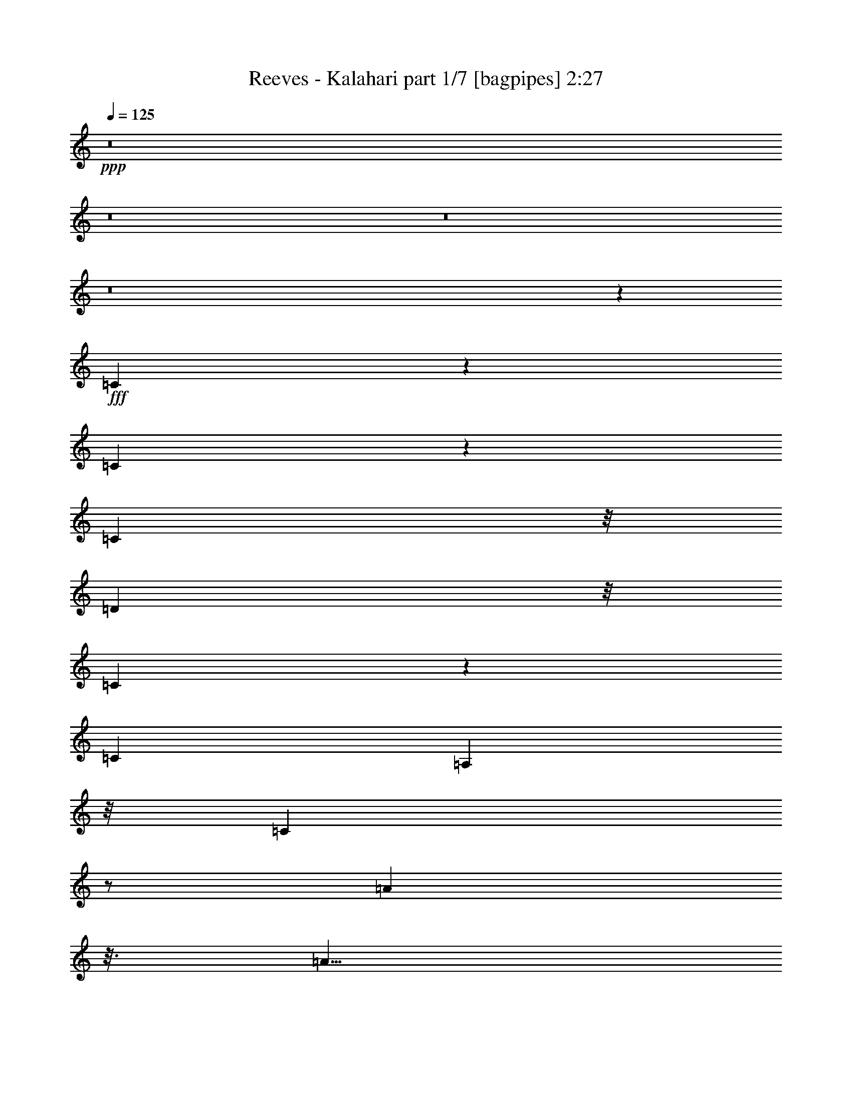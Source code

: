 % Produced with Bruzo's Transcoding Environment
% Transcribed by  Bruzo

X:1
T:  Reeves - Kalahari part 1/7 [bagpipes] 2:27
Z: Transcribed with BruTE 64
L: 1/4
Q: 125
K: C
+ppp+
z8
z8
z8
z8
z5347/10584
+fff+
[=C22381/21168]
z317/1323
[=C4079/10584]
z6725/21168
[=C2095/7056]
z/8
[=D29/24]
z/8
[=C565/1323]
z1957/5292
[=C8269/21168]
[=A,35/48]
z/8
[=C78277/21168]
z/2
[=A1]
z3/16
[=A5/8]
z1819/10584
[=A1801/7056]
z/8
[=G23/16]
[=F4373/7056]
z/8
[=D45809/10584]
z2963/2646
[=F10639/10584]
z2095/10584
[=F5843/10584]
z5/16
[=F8159/21168]
[=E5/4]
[=D5843/10584]
z6505/21168
[=D6505/21168]
z/8
[=C7607/7056]
z/8
[=F46195/21168]
z4961/21168
[=A18853/21168]
z/8
[=A2095/10584]
z/8
[=G16427/10584]
z3/16
[=C758/1323]
z/8
[=D9/8]
z/8
[=E41/48]
[=F41123/10584]
z25/16
[=C17/16]
z2095/10584
[=C10363/21168]
z1571/5292
[=C487/1764]
z/8
[=D8783/7056]
z/8
[=C5237/10584]
z1709/5292
[=C1571/5292]
z/8
[=A,3583/5292]
z/8
[=C58543/21168]
z4961/21168
[=C6119/10584]
z6395/21168
[=A30649/21168]
z2867/21168
[=A5843/10584]
z6725/21168
[=A2095/7056]
z/8
[=G13285/10584]
[=F20065/21168]
z/8
[=D39635/10584]
z9757/10584
[=D/3]
z/8
[=F22381/21168]
z3859/21168
[=F5347/10584]
z1571/5292
[=F5513/21168]
z/8
[=E5/4]
[=D5347/10584]
z3859/10584
[=D19/48]
[=C5/4]
[=F19073/10584]
z1571/5292
[=A24035/21168]
z/8
[=A2701/10584]
z/8
[=G9/8]
z/8
[=C5/8]
z3/16
[=C7/16]
[=D11797/10584]
z/8
[=E37/48]
[=F10391/2646]
z4093/2646
[=F24145/21168]
z3/16
[=F9/16]
z1819/10584
[=F8269/21168]
z3/16
[=G22381/21168]
z/8
[=G5347/10584]
z4961/21168
[=G/3]
z/8
[=F10529/10584]
z/8
[=F57881/21168]
[=D3473/10584]
[^D503/1323]
[=E1957/5292]
z1819/10584
[=F11411/10584]
z/8
[=F6505/10584]
z/8
[=F4079/10584]
z3749/21168
[=G22601/21168]
z/8
[=G21499/21168]
z/8
[=F87097/21168]
z10529/10584
[=G9/8]
z/8
[=G12017/21168]
z3859/21168
[=G503/1323]
z5513/21168
[=A34177/21168]
z3749/21168
[=A6835/21168-]
[=G/8-=A/8]
[=G13/16]
z/8
[=G13/4]
z18743/21168
[=c23593/21168]
z2867/21168
[=c13009/21168]
z3859/21168
[=c6835/21168]
z/8
[^A7/6]
z/8
[=A18853/21168]
z/8
[=G67/16]
z22381/21168
[=C5981/5292]
z689/5292
[=C11797/21168]
z/4
[=C/4]
z/8
[=D24917/21168]
z/8
[=C2701/5292]
z6725/21168
[=C/4]
z/8
[=A,611/882]
z/8
[=C60637/21168]
z1819/10584
[=C10915/21168]
z6725/21168
[=A15821/10584]
z3749/21168
[=A12127/21168]
z4961/21168
[=A487/1764-]
[=G/8-=A/8]
[=G26129/21168]
[=F6725/10584]
z/8
[=D91177/21168]
z19/16
[=F1]
z3749/21168
[=F4079/10584]
z/2
[=F9151/21168]
[=E6229/5292]
[=D8269/21168]
z7/16
[=D8159/21168]
[=C4217/5292]
z/8
[=F56999/21168]
z/4
[=A3/4]
z689/5292
[=A1957/5292]
[=G25/16]
z2867/21168
[=C5/8]
z/8
[=D53/48]
z/8
[=E5255/7056]
z/8
[=F92941/21168]
z8
z8
z8
z8
z8
z21389/21168
[=C23593/21168]
z3749/21168
[=C2701/5292]
z5/16
[=C6725/21168]
z/8
[=D53/48]
z/8
[=C1199/2646]
z3859/10584
[=C5/16]
z/8
[=A,14663/21168]
z/8
[=C29161/10584]
z3/16
[=C9/16]
z1709/5292
[=A1888/1323]
z2867/21168
[=A10363/21168]
z7607/21168
[=A5623/21168]
z/8
[=G5/4]
[=F7387/10584]
z/8
[=D5857/1323]
z17/16
[=F1]
z4079/21168
[=F9151/21168]
z3/8
[=F6505/21168]
z/8
[=E13175/10584]
[=D9481/21168]
z8159/21168
[=D271/882]
z/8
[=C7975/7056]
z/8
[=F19073/10584]
z6505/21168
[=A22601/21168]
z/8
[=A9371/21168]
[=G24917/21168]
z/8
[=C12017/21168]
z4079/21168
[=C17/48]
z/8
[=D3767/3528]
z/8
[=E5347/5292]
z4961/21168
[=F92941/21168]
z7883/10584
[=F10639/10584]
z1819/10584
[=F10915/21168]
z5513/21168
[=F17/48]
z/8
[=E1865/1764]
z/8
[=D3767/3528]
[=E/8]
[=D643/3528]
[=C4061/3528]
[=F44761/21168]
z9371/21168
[=A25/24]
z/8
[=G4309/1764]
z/8
[=C5347/5292]
z3859/21168
[=C19955/21168]
z5/16
[=D49943/21168]
z/8
[=E24641/10584]
z2095/10584
[=F140017/21168]
z8
z113/16

X:2
T:  Reeves - Kalahari part 2/7 [flute] 2:27
Z: Transcribed with BruTE 64
L: 1/4
Q: 125
K: C
+ppp+
z8
z22877/5292
+f+
[=F/8-]
+ff+
[=A,23/12-=C23/12-=F23/12]
[=A,/8-=C/8]
[=A,/8]
z2609/7056
[=G,3427/1764^A,3427/1764-^D3427/1764-]
[^A,/8^D/8-]
[^D/8]
z5/24
[=F/8-]
[=A,15/8-=C15/8-=F15/8]
[=A,/8-=C/8]
[=A,/8]
z5/12
[=G,13193/7056^A,13193/7056^D13193/7056-]
[^D/8]
z2389/7056
[=F/8-]
[=A,42115/21168-=C42115/21168=F42115/21168]
[=A,/8]
z1957/5292
[=G,43549/21168-^A,43549/21168^D43549/21168]
[=G,/8]
z/3
[=F,5099/2646^G,5099/2646^C5099/2646]
z10805/21168
[=E,/8-=G,/8-]
[=E,5/3=G,5/3-^A,5/3-=C5/3-]
[=G,7/48^A,7/48=C7/48-]
[=C5071/21168]
z8159/21168
[=A,29951/7056=C29951/7056-]
[=C3859/21168]
z7607/21168
[=A,/8-]
[=F,5/4-=A,5/4-]
[=F,24145/21168=A,24145/21168-=C24145/21168-]
[=A,/8=C/8-]
[=C7993/10584]
[=A,/2-]
[=A,11/16-=C11/16-]
[=A,317/1323=C317/1323-=F317/1323-]
[=C/8=F/8-]
[=F1433/10584-]
[=F/8=A/8-]
[=A3/4-]
[=C24733/7056-=A24733/7056]
[=C/8]
z13009/21168
[^A,61/16-=D61/16-]
[^A,65819/21168=D65819/21168-=F65819/21168-]
[=D/8=F/8-]
[=F2977/21168]
z1709/5292
[^A,5935/3528=D5935/3528-]
[=D14443/21168]
[=A,/8-]
[=A,5/4-=C5/4-]
[=A,28279/10584=C28279/10584-=F28279/10584-]
[=C1075/5292=F1075/5292]
z9151/10584
[^A,31715/7056=E31715/7056-]
[=E2977/21168]
z3859/10584
[=A,43769/21168=F43769/21168-]
[=F9371/21168]
[=A,5/4-]
[=A,5/4-=C5/4-]
[=A,9/2=C9/2-=F9/2-]
[=C/8=F/8-]
[=F5/16-]
[=A,/8-=F/8]
[=A,5/4-]
[=A,38477/21168=C38477/21168-]
[=C2963/2646]
z11/16
[=C61/16-=A61/16-]
[=C3859/21168=G3859/21168-=A3859/21168]
[=G12017/21168]
z12017/21168
[^A,23759/5292=D23759/5292-]
[=D4079/21168]
z/4
[^A,25/8-=F25/8-]
[^A,/8-=D/8-=F/8]
[^A,21389/21168=D21389/21168-]
[=D1447/2646]
[=A,21/8-=C21/8-]
[=A,32083/21168=C32083/21168-=F32083/21168-]
[=C3/8=F3/8-]
[=F9/16]
[=E/8-]
[^A,10391/2646=E10391/2646]
z10639/10584
[=A,77947/21168-=F77947/21168]
[=A,3/16]
z2839/2646
[=A,/8-]
[=A,20/3=C20/3-^D20/3-=F20/3-]
[=C3/16^D3/16=F3/16-]
[=F/2-]
[=A,5/24-=F5/24]
[=A,7901/7056-]
[=A,13175/10584-=C13175/10584-]
[=A,5/2-=C5/2-^D5/2-]
[=A,25247/21168-=C25247/21168-^D25247/21168=F25247/21168-]
[=A,919/7056-=C919/7056=F919/7056-]
[=A,5/16=F5/16-]
[=F15655/21168]
z/8
[^A,31/8=D31/8-]
[=D3/16]
z19955/21168
[=B,4139/882=G4139/882-]
[=G3/8-]
[=B,937/5292-=G937/5292]
[=B,37/16-]
[=B,22381/21168=G22381/21168-]
[=G12017/21168]
z17089/21168
[=E101981/21168-=c101981/21168]
[=E/4-]
[=E46085/21168=G46085/21168-]
[=G4079/10584-]
[=E/8-=G/8]
[=E11797/10584-]
[=C/8-=E/8]
[=C14773/21168]
z9041/21168
[=A,99445/21168=F99445/21168-]
[=F2095/10584]
[=A,/8-]
[=A,173/48=C173/48-]
[=C/8]
z7607/7056
[=C/8-]
[=C91067/21168=A91067/21168-]
[=A/8]
z12017/21168
[^A,46415/21168=D46415/21168-]
[=D6395/21168]
[^A,26239/21168-]
[^A,19/16-=D19/16-]
[^A,29/24-=D29/24=G29/24-]
[^A,/8-=G/8-]
[^A,85/441-=F85/441-=G85/441]
[^A,17/16-=F17/16-]
[^A,4961/21168-=D4961/21168-=F4961/21168]
[^A,3335/5292=D3335/5292-]
[=D6395/21168-]
[^A,/8-=D/8]
[^A,22711/21168-]
[^A,/8=C/8-]
[=C43/16-]
[=C39359/21168=F39359/21168-]
[=F5623/21168]
z3859/21168
[=E/8-]
[^A,82357/21168=E82357/21168-]
[=E937/5292]
z17089/21168
[=A,37099/10584-=F37099/10584]
[=A,3/8]
z1
[=A,/8-]
[=A,151925/21168=C151925/21168-^D151925/21168-=F151925/21168-]
[=C/8^D/8=F/8-]
[=F62/441]
[=A,8857/7056-]
[=A,4759/3528-=C4759/3528-]
[=A,19/8-=C19/8-^D19/8-]
[=A,73/48-=C73/48^D73/48=F73/48-]
[=A,317/1323=F317/1323-]
[=F14663/21168-]
[^A,/8-=D/8-=F/8]
[^A,39745/10584=D39745/10584-]
[=D/8]
z11797/10584
[=B,106171/21168-=G106171/21168]
[=B,39/16-=D39/16-]
[=B,4759/3528=D4759/3528=G4759/3528-]
[=G2977/21168]
z1
[=E85885/21168-=c85885/21168]
[=E/8]
z20947/21168
[=E,7001/5292^A,7001/5292-=C7001/5292-]
[^A,6835/21168=C6835/21168-]
[=C1213/7056]
[=E,6725/10584-]
[=E,3/4-=G,3/4-]
[=E,/2-=G,/2-^A,/2-]
[=E,317/1323-=G,317/1323^A,317/1323=C317/1323-]
[=E,1433/10584=C1433/10584-]
[=C4217/5292]
z/8
[=F,37/16-=A,37/16-]
[=F,13/16-=A,13/16=C13/16-]
[=F,85/441=C85/441-]
[=C25/16-]
[=A,5/24-=C5/24=F5/24-]
[=A,73867/21168=F73867/21168-]
[=F/8]
z25027/21168
[=C21857/5292-=A21857/5292]
[=C/8]
z7387/10584
[^A,2035/882=D2035/882-]
[=D7/24]
[^A,9/8-]
[^A,21/16-=D21/16-]
[^A,9/4-=D9/4=F9/4-]
[^A,2095/10584=F2095/10584-]
[=F3859/21168]
[^A,31/16=D31/16-]
[=D7/16]
[=A,223/48=C223/48-]
[=C/8]
z7/16
[=D13/6]
z/8
[^A,43879/21168=E43879/21168-]
[=E3/16]
z/4
[=A,57/16=F57/16-]
[=F7/16]
z1385/1323
[=D12385/7056=F12385/7056-]
[=F4373/7056]
[=D/8-]
[^A,2584/1323=D2584/1323-]
[=D9371/21168]
[=A,14351/3528=C14351/3528-]
[=C937/5292]
z16979/21168
[=E/8-]
[^A,33185/7056=E33185/7056-]
[=E/8]
[^A,/8-]
[^A,22381/10584=D22381/10584-]
[=D/8]
z1433/10584
[^A,43549/21168=E43549/21168]
z5347/10584
[=A,5609/2646=F5609/2646-]
[=F503/1323-]
[^A,43549/21168=F43549/21168-]
[=F/8]
z5/16
[=A,63/8=F63/8]
z8
z3/4

X:3
T:  Reeves - Kalahari part 3/7 [horn] 2:27
Z: Transcribed with BruTE 64
L: 1/4
Q: 125
K: C
+ppp+
z8
z47077/10584
+fff+
[=F24365/10584]
z1709/5292
+ff+
[^D42115/21168]
z4465/10584
[=F45313/21168]
z3859/10584
[^D22601/10584]
z9041/21168
[=F43879/21168]
z3/8
[^D33/16]
z7/16
[^C2]
z5347/10584
[=C23759/10584]
z5/16
[=C9/2]
z7/16
[=F75/16]
z5513/21168
[=A50053/21168]
z317/1323
[=F5981/2646]
z6395/21168
[=D11273/2646]
z12899/21168
[=D90295/21168]
z1957/2646
+f+
[=C19211/2646]
z28279/10584
[=F48455/10584]
z7111/10584
[=C8-]
[=C1261/1323]
z10529/10584
[=F37/16-]
[=F3473/10584=A3473/10584-]
[=A44761/21168]
z11/2
[=F3]
z/4
[=D17/16]
z5/16
[=C8-]
[=C3/8]
z7/4
[=F4]
z7/8
[=F8-]
[=F9/8]
z1
[=F8-]
[=F7/8]
z10033/10584
[=G83/16-]
[=D1525/3528-=G1525/3528]
[=D20479/5292]
z3335/5292
[=E41/8-]
[=C9041/21168-=E9041/21168]
[=C72875/21168]
z23483/21168
[=F19721/2646]
z5/4
[=C2839/2646]
z/8
[=F8-]
[=F18301/21168]
z22271/21168
[=F19367/7056-]
[=D/8-=F/8]
[=D37375/21168]
z3/8
[=C35/8]
z13451/21168
[=C41/16-]
[=C8875/5292=E8875/5292-]
[=E/8]
z11/16
[=F4]
z1385/1323
[=F21499/21168]
z3749/21168
[=F6835/21168]
z5237/10584
[=F5/16]
z/8
[=G2329/2646]
z1571/5292
[=G3473/10584]
z10805/21168
[=G3197/10584]
z1819/10584
[=F21499/21168]
z2095/10584
[=F65929/21168]
z6505/10584
[=F12017/10584]
z/8
[=F5/16]
z10253/21168
[=F3473/10584]
z2867/21168
[=G11135/10584]
z2867/21168
[=G5071/21168]
z3335/5292
[=G5/16]
z/8
[=F70009/21168]
z4741/10584
[=E11/48]
z/8
[=F3/8]
[^F271/882]
z/8
[=G18853/21168]
z3/8
[=G5/16]
z10253/21168
[=G3473/10584]
z689/5292
[=A22381/21168]
z5513/21168
[=A5071/21168]
z758/1323
[=A3197/10584]
z/8
[=G17/16]
z4079/21168
[=G72655/21168]
z6725/21168
[=c10529/10584]
z2095/10584
[=c565/1323]
z3/8
[=c6395/21168]
z/8
[^A55/48]
z/8
[=A5/4]
[=G59/48]
z/8
[=C25357/21168]
[=D23483/21168]
z/8
[=E2839/2646]
z/8
[=F104627/21168]
z/8
[=C104407/21168]
z/8
[=A,24503/5292]
z6395/21168
[^A,79/16]
z/8
[=D99445/21168]
z2591/10584
[=C21857/5292]
z37/16
[=C9/8-]
[=C14663/21168=E14663/21168-]
[=E17089/10584-]
[=E/8=F/8-]
[=F21857/5292]
z19735/21168
[=F51487/21168-]
[=D/8-=F/8]
[=D39/16-]
[=C4189/21168-=D4189/21168]
[=C50329/10584]
z/8
[=C16997/3528-]
[=C/8=D/8-]
[=D113/48-]
[=D/8=E/8-]
[=E46525/21168]
z/4
[=F5/2]
[^A,5/2]
[=A,5=F5]
z8
z29/8

X:4
T:  Reeves - Kalahari part 4/7 [lute] 2:27
Z: Transcribed with BruTE 64
L: 1/4
Q: 125
K: C
+ppp+
z8
z9/2
+f+
[=A9/16=c9/16=f9/16]
z11/16
+mf+
[=f6395/21168]
z/8
+f+
[=a13/48]
z/8
[=c'937/5292]
z2839/2646
+mf+
[^D1525/3528]
+f+
[=G5237/10584^A5237/10584^d5237/10584]
z2
[=A9/16=c9/16=f9/16]
z31973/21168
+mf+
[^D1525/3528]
+f+
[^A5237/10584^d5237/10584=g5237/10584]
z2081/1323
+mf+
[=F1525/3528]
+f+
[=A5237/10584=c5237/10584=f5237/10584]
z2
[^A9/16^d9/16=g9/16]
z11/16
[^G9/16^c9/16=f9/16]
z11/16
+mf+
[^c6395/21168]
z/8
+f+
[=f13/48]
z/8
[^g937/5292]
z2839/2646
+mf+
[=C1525/3528]
+f+
[^A5237/10584=c5237/10584=e5237/10584=g5237/10584]
z2
[=A3/8=c3/8=f3/8]
z17/8
+mf+
[=f6395/21168]
z/8
[=a689/2646]
z2867/21168
+f+
[=c'3197/10584]
z11/8
[=A7/16=c7/16=f7/16]
z13/16
[=A/2=c/2=f/2]
z3/4
[=A7/16=c7/16=f7/16]
z33/16
[=c13/16^d13/16=f13/16=a13/16]
z26681/21168
+mf+
[^d7/16]
+f+
[^g3/16=a3/16-]
[=a11/48]
[=c'689/2646]
z2867/21168
+ff+
[=f/8]
z16427/10584
+f+
[=F13/16^A13/16=d13/16]
z26681/21168
+mf+
[^A7/16]
+f+
[^c3/16=d3/16-]
[=d11/48]
[=f689/2646]
z2867/21168
+ff+
[^a/8]
z3197/10584
+f+
[^A/2=d/2=f/2]
z3/4
+mf+
[^A7/16=d7/16=f7/16]
z34619/21168
[^A,937/5292]
z/4
+f+
[^A5/16=d5/16=f5/16]
z15/16
+mf+
[=f5/8]
z2095/10584
+mp+
[=a565/1323]
+f+
[=c'7387/10584]
z/8
[=f10363/21168]
z16097/21168
+mf+
[=F3197/10584]
z/8
+f+
[=A7/16=c7/16=f7/16]
z13/16
[^A/2=c/2=e/2=g/2]
z3/4
+mf+
[^A7/16=c7/16=e7/16=g7/16]
z34619/21168
[=C937/5292]
z/4
+f+
[^A5/16=c5/16=e5/16=g5/16]
z15/16
[=A/2=c/2=f/2]
z3/4
+mf+
[=A7/16=c7/16=f7/16]
z34619/21168
[=F937/5292]
z/4
+f+
[=A5/16=c5/16=f5/16]
z35/16
[=A7/16=c7/16=f7/16]
z33/16
[=A5/16=c5/16=f5/16]
z35/16
+mf+
[=A3/8=c3/8=f3/8]
z17971/10584
[=F937/5292]
z/4
+ff+
[=A3/16=c3/16=f3/16]
z17/16
+f+
[=c/2^d/2=f/2=a/2]
z3/4
+mf+
[=c7/16^d7/16=f7/16=a7/16]
z34619/21168
[=F937/5292]
z/4
+f+
[=c5/16^d5/16=f5/16=a5/16]
z15/16
[=F/2^A/2=d/2]
z3/4
+mf+
[=F7/16^A7/16=d7/16]
z34619/21168
[^A,937/5292]
z/4
+f+
[=F5/16^A5/16=d5/16]
z15/16
[^A7387/10584=d7387/10584=f7387/10584]
z/8
+mf+
[^A5071/21168=d5071/21168=f5071/21168]
z21389/21168
[^A7717/21168=d7717/21168=f7717/21168]
z18743/21168
+mp+
[^A,5071/21168]
z3/16
+f+
[^A5/16=d5/16=f5/16]
z35/16
[=A11/16=c11/16=f11/16]
z29327/21168
+mf+
[=F5071/21168]
z3/16
+ff+
[=A/4=c/4=f/4]
z1
+f+
[^A7387/10584=c7387/10584=e7387/10584=g7387/10584]
z/8
+mf+
[^A5071/21168=c5071/21168=e5071/21168=g5071/21168]
z21389/21168
[^A7717/21168=c7717/21168=e7717/21168=g7717/21168]
z18743/21168
+mp+
[=C5071/21168]
z3/16
+f+
[^A5/16=c5/16=e5/16=g5/16]
z15/16
[=A/2=c/2=f/2]
z3/4
+mf+
[=A7/16=c7/16=f7/16]
z34619/21168
[=F937/5292]
z/4
+f+
[=A5/16=c5/16=f5/16]
z35/16
[=c/2^d/2=f/2=a/2]
z2
[=c5/8^d5/8=f5/8=a5/8]
z5/8
+ff+
[=c/2^d/2=f/2=a/2]
z3/4
+f+
[=c/2^d/2=f/2=a/2]
z2081/1323
+mp+
[=F3197/10584]
z/8
+f+
[=c3/8^d3/8=f3/8=a3/8]
z7/8
[=c7387/10584^d7387/10584=f7387/10584=a7387/10584]
z/8
+mf+
[=c5071/21168^d5071/21168=f5071/21168=a5071/21168]
z21389/21168
[=c7717/21168^d7717/21168=f7717/21168=a7717/21168]
z18743/21168
+mp+
[=F5071/21168]
z3/16
+f+
[=c5/16^d5/16=f5/16=a5/16]
z15/16
[^A7387/10584=d7387/10584=f7387/10584]
z/8
+mf+
[^A5071/21168=d5071/21168=f5071/21168]
z21389/21168
[^A7717/21168=d7717/21168=f7717/21168]
z18743/21168
+mp+
[^A,5071/21168]
z3/16
+f+
[^A5/16=d5/16=f5/16]
z15/16
[=B5/8=d5/8=f5/8=g5/8]
z5/8
[=B17/16=d17/16=f17/16=g17/16]
z21389/21168
+mf+
[=F10253/21168]
[=B1957/5292-]
+f+
[=B/8=d/8-]
[=d/4-]
[=d7/48=g7/48-]
+mf+
[=g937/5292]
z/8
[=B11/16=d11/16=f11/16=g11/16]
z9/16
[=B/2=d/2=f/2=g/2]
z2081/1323
[=G,3197/10584]
z/8
+f+
[=B7/16=d7/16=f7/16=g7/16]
z33/16
[^A7/16=c7/16=e7/16=g7/16]
z33/16
[^A5/16=c5/16=e5/16=g5/16]
z35/16
+mf+
[^A3/8=c3/8=e3/8=g3/8]
z17971/10584
[=C937/5292]
z/4
+ff+
[^A3/16=c3/16=e3/16=g3/16]
z37/16
+f+
[=A3/8=c3/8=f3/8]
z17971/10584
+mf+
[=F1525/3528]
+f+
[=A9151/21168=c9151/21168=f9151/21168]
z33/16
[=A3/8=c3/8=f3/8]
z17971/10584
+mf+
[=F5071/21168]
z3/16
+f+
[=A5/16=c5/16=f5/16]
z15/16
[=c/2^d/2=f/2=a/2]
z3/4
+mf+
[=c7/16^d7/16=f7/16=a7/16]
z34619/21168
[=F937/5292]
z/4
+f+
[=c5/16^d5/16=f5/16=a5/16]
z15/16
[=F7387/10584^A7387/10584=d7387/10584]
z/8
+mf+
[=F5071/21168^A5071/21168=d5071/21168]
z21389/21168
[=F7717/21168^A7717/21168=d7717/21168]
z18743/21168
+mp+
[^A,5071/21168]
z3/16
+f+
[=F5/16^A5/16=d5/16]
z15/16
+mf+
[^A5/8]
z2095/10584
+mp+
[=d565/1323]
+f+
[=f7387/10584]
z/8
[^a10363/21168]
z16097/21168
+mf+
[^A,3197/10584]
z/8
+f+
[^A7/16=d7/16=f7/16]
z33/16
[=A13/16=c13/16=f13/16]
z26681/21168
+mf+
[=f7/16]
+f+
[^g3/16=a3/16-]
[=a11/48]
[=c'689/2646]
z2867/21168
+ff+
[=f/8]
z3197/10584
+f+
[^A/2=c/2=e/2=g/2]
z3/4
+mf+
[^A7/16=c7/16=e7/16=g7/16]
z34619/21168
[=C937/5292]
z/4
+f+
[^A5/16=c5/16=e5/16=g5/16]
z15/16
[=A7387/10584=c7387/10584=f7387/10584]
z/8
+mf+
[=A5071/21168=c5071/21168=f5071/21168]
z21389/21168
[=A7717/21168=c7717/21168=f7717/21168]
z18743/21168
+mp+
[=F5071/21168]
z3/16
+f+
[=A5/16=c5/16=f5/16]
z15/16
[=c5/8^d5/8=f5/8=a5/8]
z5/8
[=c17/16^d17/16=f17/16=a17/16]
z21389/21168
+mf+
[^d10253/21168]
[=a1957/5292-]
+f+
[=a/8=c'/8-]
[=c'/4-]
[=f7/48-=c'7/48]
+mf+
[=f937/5292]
z/8
[=c11/16^d11/16=f11/16=a11/16]
z9/16
[=c/2^d/2=f/2=a/2]
z2081/1323
[=F3197/10584]
z/8
+f+
[=c7/16^d7/16=f7/16=a7/16]
z13/16
[=c/2^d/2=f/2=a/2]
z3/4
+mf+
[=c7/16^d7/16=f7/16=a7/16]
z34619/21168
[=F937/5292]
z/4
+f+
[=c5/16^d5/16=f5/16=a5/16]
z35/16
[^A13/16=d13/16=f13/16]
z26681/21168
+mf+
[^A7/16]
+f+
[^c3/16=d3/16-]
[=d11/48]
[=f689/2646]
z2867/21168
+ff+
[^a/8]
z16427/10584
+f+
[=B/2=d/2=f/2=g/2]
z2
[=B5/8=d5/8=f5/8=g5/8]
z5/8
+ff+
[=B/2=d/2=f/2=g/2]
z3/4
+f+
[=B/2=d/2=f/2=g/2]
z2081/1323
+mp+
[=G,3197/10584]
z/8
+f+
[=B3/8=d3/8=f3/8=g3/8]
z7/8
[^A5/8=c5/8=e5/8=g5/8]
z5/8
[^A17/16=c17/16=e17/16=g17/16]
z21389/21168
+mf+
[^A10253/21168]
[=e1957/5292-]
+f+
[=e/8=g/8-]
[=g/4-]
[=g7/48=c'7/48-]
+mf+
[=c'937/5292]
z/8
[^A11/16=c11/16=e11/16=g11/16]
z9/16
[^A/2=c/2=e/2=g/2]
z2081/1323
[=C3197/10584]
z/8
+f+
[^A7/16=c7/16=e7/16=g7/16]
z33/16
[=A7/16=c7/16=f7/16]
z33/16
[=A5/16=c5/16=f5/16]
z35/16
+mf+
[=A3/8=c3/8=f3/8]
z17971/10584
[=F937/5292]
z/4
+ff+
[=A3/16=c3/16=f3/16]
z17/16
+f+
[=c/2^d/2=f/2=a/2]
z3/4
+mf+
[=c7/16^d7/16=f7/16=a7/16]
z34619/21168
[=F937/5292]
z/4
+f+
[=c5/16^d5/16=f5/16=a5/16]
z15/16
[^A7387/10584=d7387/10584=f7387/10584]
z/8
+mf+
[^A5071/21168=d5071/21168=f5071/21168]
z21389/21168
[^A7717/21168=d7717/21168=f7717/21168]
z18743/21168
+mp+
[^A,5071/21168]
z3/16
+f+
[^A5/16=d5/16=f5/16]
z35/16
[^A11/16=d11/16=f11/16]
z29327/21168
+mf+
[^A,5071/21168]
z3/16
+ff+
[^A/4=d/4=f/4]
z1
+f+
[=A7387/10584=c7387/10584=f7387/10584]
z/8
+mf+
[=A5071/21168=c5071/21168=f5071/21168]
z21389/21168
[=A7717/21168=c7717/21168=f7717/21168]
z18743/21168
+mp+
[=F5071/21168]
z3/16
+f+
[=A5/16=c5/16=f5/16]
z35/16
[^A13/16=c13/16=e13/16=g13/16]
z26681/21168
+mf+
[^A7/16]
+f+
[^d3/16=e3/16-]
[=e11/48]
[=g689/2646]
z2867/21168
+ff+
[=c'/8]
z3197/10584
+mf+
[=f5/8]
z2095/10584
+mp+
[=a565/1323]
+f+
[=c'7387/10584]
z/8
[=f10363/21168]
z16097/21168
+mf+
[=F3197/10584]
z/8
+f+
[=A7/16=c7/16=f7/16]
z13/16
+mf+
[^A5/8]
z2095/10584
+mp+
[=d565/1323]
+f+
[=f7387/10584]
z/8
[^a10363/21168]
z16097/21168
+mf+
[^A,3197/10584]
z/8
+f+
[^A7/16=d7/16=f7/16]
z13/16
[=A/2=c/2=f/2]
z3/4
+mf+
[=A7/16=c7/16=f7/16]
z34619/21168
[=F937/5292]
z/4
+f+
[=A5/16=c5/16=f5/16]
z35/16
[^A3/8=c3/8=e3/8=g3/8]
z17/8
+mf+
[^A6395/21168]
z/8
[=e689/2646]
z2867/21168
+f+
[=g3197/10584]
z11/8
[^A7/16=c7/16=e7/16=g7/16]
z13/16
[^A/2=c/2=e/2=g/2]
z3/4
[^A7/16=c7/16=e7/16=g7/16]
z13/16
[=A/2=c/2=f/2]
z1709/5292
+mf+
[=F565/1323]
+f+
[=A5/16=c5/16=f5/16]
z15/16
[=F/2^A/2=d/2]
z1709/5292
+mf+
[^A,565/1323]
+f+
[=F5/16^A5/16=d5/16]
z15/16
+ff+
[=C5=F5=c5=f5=a5]
z8
z29/8

X:5
T:  Reeves - Kalahari part 5/7 [harp] 2:27
Z: Transcribed with BruTE 64
L: 1/4
Q: 125
K: C
+ppp+
z8
z9/2
+f+
[=f3/8]
z4741/10584
[=c'5071/21168]
z3/16
[=d3/8]
z4741/10584
[=c'5071/21168]
z3/16
[^d3/8]
z4741/10584
[^a5071/21168]
z3/16
[=c'3/8]
z4741/10584
[^a5071/21168]
z3/16
[=f3/8]
z4741/10584
[=c'5071/21168]
z3/16
[=d3/8]
z4741/10584
[=c'5071/21168]
z3/16
[^d3/8]
z4741/10584
[^a5071/21168]
z3/16
[=c'3/8]
z4741/10584
[^a5071/21168]
z3/16
[=f3/8]
z4741/10584
[=c'5071/21168]
z3/16
[=d3/8]
z4741/10584
[=c'5071/21168]
z3/16
[^d3/8]
z4741/10584
[^a5071/21168]
z3/16
[=c'3/8]
z4741/10584
[^a5071/21168]
z3/16
[^c3/8]
z4741/10584
[^g5071/21168]
z3/16
[^a3/8]
z4741/10584
[^g5071/21168]
z3/16
[=c3/8]
z4741/10584
[=g5071/21168]
z3/16
[=a3/8]
z4741/10584
[=g5071/21168]
z2591/10584
[=f503/1323]
z5237/10584
+mf+
[=c'2701/10584]
z3749/21168
+f+
[=d689/2646]
z1447/2646
[=c'1075/5292]
z2095/10584
[=f5071/21168]
z11687/21168
[=c'4189/21168]
z4961/21168
[=d5623/21168]
z10805/21168
[=c'5071/21168]
z3859/21168
[=f2701/10584]
z11687/21168
+mf+
[=c'689/2646]
z4079/21168
+f+
[=d6505/21168]
z/2
[=c'/4]
z317/1323
[=f689/2646]
z2591/5292
[=c'689/2646]
z3859/21168
[=d2701/10584]
z12899/21168
[=c'1075/5292]
z3/16
[=f3/8]
z2591/5292
[=c'689/2646]
z3859/21168
[=d6725/21168]
z5347/10584
[=c'2591/10584]
z3/16
[=f5/16]
z2591/5292
[=c'689/2646]
z689/5292
[=d1957/5292]
z4465/10584
[=c'1075/5292]
z/4
[^A3/8]
z2591/5292
[=f689/2646]
z3859/21168
[=g6725/21168]
z5347/10584
[=f2591/10584]
z3/16
[^A5/16]
z2591/5292
[=f689/2646]
z689/5292
[=g1957/5292]
z4465/10584
[=f1075/5292]
z/4
[^A3/8]
z2591/5292
[=f689/2646]
z3859/21168
[=g6725/21168]
z5347/10584
[=f2591/10584]
z3/16
[^A5/16]
z2591/5292
[=f689/2646]
z689/5292
[=g1957/5292]
z4465/10584
[=f1075/5292]
z/4
[=f3/8]
z2591/5292
[=c'689/2646]
z3859/21168
[=d6725/21168]
z5347/10584
[=c'2591/10584]
z3/16
[=f5/16]
z2591/5292
[=c'689/2646]
z689/5292
[=d1957/5292]
z4465/10584
[=c'1075/5292]
z/4
[=c3/8]
z2591/5292
[=g689/2646]
z3859/21168
[=a6725/21168]
z5347/10584
[=g2591/10584]
z3/16
[=c5/16]
z2591/5292
[=g689/2646]
z689/5292
[=a1957/5292]
z4465/10584
[=g1075/5292]
z/4
[=f3/8]
z2591/5292
[=c'689/2646]
z3859/21168
[=d6725/21168]
z5347/10584
[=c'2591/10584]
z3/16
[=f5/16]
z2591/5292
[=c'689/2646]
z689/5292
[=d1957/5292]
z4465/10584
[=c'1075/5292]
z6505/21168
[=f503/1323]
z5237/10584
+mf+
[=c'2701/10584]
z3749/21168
+f+
[=d689/2646]
z1447/2646
[=c'1075/5292]
z2095/10584
[=f5071/21168]
z11687/21168
[=c'4189/21168]
z4961/21168
[=d5623/21168]
z10805/21168
[=c'5071/21168]
z3859/21168
[=f2701/10584]
z11687/21168
+mf+
[=c'689/2646]
z4079/21168
+f+
[=d6505/21168]
z/2
[=c'/4]
z317/1323
[=f689/2646]
z2591/5292
[=c'689/2646]
z3859/21168
[=d2701/10584]
z12899/21168
[=c'1075/5292]
z3/16
[=f3/8]
z2591/5292
[=c'689/2646]
z3859/21168
[=d6725/21168]
z5347/10584
[=c'2591/10584]
z3/16
[=f5/16]
z2591/5292
[=c'689/2646]
z689/5292
[=d1957/5292]
z4465/10584
[=c'1075/5292]
z/4
[^A3/8]
z2591/5292
[=f689/2646]
z3859/21168
[=g6725/21168]
z5347/10584
[=f2591/10584]
z3/16
[^A5/16]
z2591/5292
[=f689/2646]
z689/5292
[=g1957/5292]
z4465/10584
[=f1075/5292]
z/4
[^A3/8]
z2591/5292
[=f689/2646]
z3859/21168
[=g6725/21168]
z5347/10584
[=f2591/10584]
z3/16
[^A5/16]
z2591/5292
[=f689/2646]
z689/5292
[=g1957/5292]
z4465/10584
[=f1075/5292]
z/4
[=f3/8]
z2591/5292
[=c'689/2646]
z3859/21168
[=d6725/21168]
z5347/10584
[=c'2591/10584]
z3/16
[=f5/16]
z2591/5292
[=c'689/2646]
z689/5292
[=d1957/5292]
z4465/10584
[=c'1075/5292]
z/4
[=c3/8]
z2591/5292
[=g689/2646]
z3859/21168
[=a6725/21168]
z5347/10584
[=g2591/10584]
z3/16
[=c5/16]
z2591/5292
[=g689/2646]
z689/5292
[=a1957/5292]
z4465/10584
[=g1075/5292]
z/4
[=f3/8]
z2591/5292
[=c'689/2646]
z3859/21168
[=d6725/21168]
z5347/10584
[=c'2591/10584]
z3/16
[=f5/16]
z2591/5292
[=c'689/2646]
z689/5292
[=d1957/5292]
z4465/10584
[=c'1075/5292]
z6505/21168
[=f503/1323]
z5237/10584
+mf+
[=c'2701/10584]
z3749/21168
+f+
[=d689/2646]
z1447/2646
[=c'1075/5292]
z2095/10584
[=f5071/21168]
z11687/21168
[=c'4189/21168]
z4961/21168
[=d5623/21168]
z10805/21168
[=c'5071/21168]
z3859/21168
[=f2701/10584]
z11687/21168
+mf+
[=c'689/2646]
z4079/21168
+f+
[=d6505/21168]
z/2
[=c'/4]
z317/1323
[=f689/2646]
z2591/5292
[=c'689/2646]
z3859/21168
[=d2701/10584]
z12899/21168
[=c'1075/5292]
z3/16
[=f3/8]
z2591/5292
[=c'689/2646]
z3859/21168
[=d6725/21168]
z5347/10584
[=c'2591/10584]
z3/16
[=f5/16]
z2591/5292
[=c'689/2646]
z689/5292
[=d1957/5292]
z4465/10584
[=c'1075/5292]
z/4
[^A3/8]
z2591/5292
[=f689/2646]
z3859/21168
[=g6725/21168]
z5347/10584
[=f2591/10584]
z3/16
[^A5/16]
z2591/5292
[=f689/2646]
z689/5292
[=g1957/5292]
z4465/10584
[=f1075/5292]
z6505/21168
[=G503/1323]
z5237/10584
+mf+
[=d2701/10584]
z3749/21168
+f+
[=e689/2646]
z1447/2646
[=d1075/5292]
z2095/10584
[=G5071/21168]
z11687/21168
[=d4189/21168]
z4961/21168
[=e5623/21168]
z10805/21168
[=d5071/21168]
z3859/21168
[=G2701/10584]
z11687/21168
+mf+
[=d689/2646]
z4079/21168
+f+
[=e6505/21168]
z/2
[=d/4]
z317/1323
[=G689/2646]
z2591/5292
[=d689/2646]
z3859/21168
[=e2701/10584]
z12899/21168
[=d1075/5292]
z2591/10584
[=c503/1323]
z5237/10584
+mf+
[=g2701/10584]
z3749/21168
+f+
[=a689/2646]
z1447/2646
[=g1075/5292]
z2095/10584
[=c5071/21168]
z11687/21168
[=g4189/21168]
z4961/21168
[=a5623/21168]
z10805/21168
[=g5071/21168]
z3859/21168
[=c2701/10584]
z11687/21168
+mf+
[=g689/2646]
z4079/21168
+f+
[=a6505/21168]
z/2
[=g/4]
z317/1323
[=c689/2646]
z2591/5292
[=g689/2646]
z3859/21168
[=a2701/10584]
z12899/21168
[=g1075/5292]
z2591/10584
[=f503/1323]
z5237/10584
+mf+
[=c'2701/10584]
z3749/21168
+f+
[=d689/2646]
z1447/2646
[=c'1075/5292]
z2095/10584
[=f5071/21168]
z11687/21168
[=c'4189/21168]
z4961/21168
[=d5623/21168]
z10805/21168
[=c'5071/21168]
z3859/21168
[=f2701/10584]
z11687/21168
+mf+
[=c'689/2646]
z4079/21168
+f+
[=d6505/21168]
z/2
[=c'/4]
z317/1323
[=f689/2646]
z2591/5292
[=c'689/2646]
z3859/21168
[=d2701/10584]
z12899/21168
[=c'1075/5292]
z3/16
[=f3/8]
z2591/5292
[=c'689/2646]
z3859/21168
[=d6725/21168]
z5347/10584
[=c'2591/10584]
z3/16
[=f5/16]
z2591/5292
[=c'689/2646]
z689/5292
[=d1957/5292]
z4465/10584
[=c'1075/5292]
z/4
[^A3/8]
z2591/5292
[=f689/2646]
z3859/21168
[=g6725/21168]
z5347/10584
[=f2591/10584]
z3/16
[^A5/16]
z2591/5292
[=f689/2646]
z689/5292
[=g1957/5292]
z4465/10584
[=f1075/5292]
z/4
[^A3/8]
z2591/5292
[=f689/2646]
z3859/21168
[=g6725/21168]
z5347/10584
[=f2591/10584]
z3/16
[^A5/16]
z2591/5292
[=f689/2646]
z689/5292
[=g1957/5292]
z4465/10584
[=f1075/5292]
z/4
[=f3/8]
z2591/5292
[=c'689/2646]
z3859/21168
[=d6725/21168]
z5347/10584
[=c'2591/10584]
z3/16
[=f5/16]
z2591/5292
[=c'689/2646]
z689/5292
[=d1957/5292]
z4465/10584
[=c'1075/5292]
z/4
[=c3/8]
z2591/5292
[=g689/2646]
z3859/21168
[=a6725/21168]
z5347/10584
[=g2591/10584]
z3/16
[=c5/16]
z2591/5292
[=g689/2646]
z689/5292
[=a1957/5292]
z4465/10584
[=g1075/5292]
z/4
[=f3/8]
z2591/5292
[=c'689/2646]
z3859/21168
[=d6725/21168]
z5347/10584
[=c'2591/10584]
z3/16
[=f5/16]
z2591/5292
[=c'689/2646]
z689/5292
[=d1957/5292]
z4465/10584
[=c'1075/5292]
z6505/21168
[=f503/1323]
z5237/10584
+mf+
[=c'2701/10584]
z3749/21168
+f+
[=d689/2646]
z1447/2646
[=c'1075/5292]
z2095/10584
[=f5071/21168]
z11687/21168
[=c'4189/21168]
z4961/21168
[=d5623/21168]
z10805/21168
[=c'5071/21168]
z3859/21168
[=f2701/10584]
z11687/21168
+mf+
[=c'689/2646]
z4079/21168
+f+
[=d6505/21168]
z/2
[=c'/4]
z317/1323
[=f689/2646]
z2591/5292
[=c'689/2646]
z3859/21168
[=d2701/10584]
z12899/21168
[=c'1075/5292]
z3/16
[=f3/8]
z2591/5292
[=c'689/2646]
z3859/21168
[=d6725/21168]
z5347/10584
[=c'2591/10584]
z3/16
[=f5/16]
z2591/5292
[=c'689/2646]
z689/5292
[=d1957/5292]
z4465/10584
[=c'1075/5292]
z/4
[^A3/8]
z2591/5292
[=f689/2646]
z3859/21168
[=g6725/21168]
z5347/10584
[=f2591/10584]
z3/16
[^A5/16]
z2591/5292
[=f689/2646]
z689/5292
[=g1957/5292]
z4465/10584
[=f1075/5292]
z6505/21168
[=G503/1323]
z5237/10584
+mf+
[=d2701/10584]
z3749/21168
+f+
[=e689/2646]
z1447/2646
[=d1075/5292]
z2095/10584
[=G5071/21168]
z11687/21168
[=d4189/21168]
z4961/21168
[=e5623/21168]
z10805/21168
[=d5071/21168]
z3859/21168
[=G2701/10584]
z11687/21168
+mf+
[=d689/2646]
z4079/21168
+f+
[=e6505/21168]
z/2
[=d/4]
z317/1323
[=G689/2646]
z2591/5292
[=d689/2646]
z3859/21168
[=e2701/10584]
z12899/21168
[=d1075/5292]
z2591/10584
[=c503/1323]
z5237/10584
+mf+
[=g2701/10584]
z3749/21168
+f+
[=a689/2646]
z1447/2646
[=g1075/5292]
z2095/10584
[=c5071/21168]
z11687/21168
[=g4189/21168]
z4961/21168
[=a5623/21168]
z10805/21168
[=g5071/21168]
z3859/21168
[=c2701/10584]
z11687/21168
+mf+
[=g689/2646]
z4079/21168
+f+
[=a6505/21168]
z/2
[=g/4]
z317/1323
[=c689/2646]
z2591/5292
[=g689/2646]
z3859/21168
[=a2701/10584]
z12899/21168
[=g1075/5292]
z2591/10584
[=f503/1323]
z5237/10584
+mf+
[=c'2701/10584]
z3749/21168
+f+
[=d689/2646]
z1447/2646
[=c'1075/5292]
z2095/10584
[=f5071/21168]
z11687/21168
[=c'4189/21168]
z4961/21168
[=d5623/21168]
z10805/21168
[=c'5071/21168]
z3859/21168
[=f2701/10584]
z11687/21168
+mf+
[=c'689/2646]
z4079/21168
+f+
[=d6505/21168]
z/2
[=c'/4]
z317/1323
[=f689/2646]
z2591/5292
[=c'689/2646]
z3859/21168
[=d2701/10584]
z12899/21168
[=c'1075/5292]
z3/16
[=f3/8]
z2591/5292
[=c'689/2646]
z3859/21168
[=d6725/21168]
z5347/10584
[=c'2591/10584]
z3/16
[=f5/16]
z2591/5292
[=c'689/2646]
z689/5292
[=d1957/5292]
z4465/10584
[=c'1075/5292]
z/4
[^A3/8]
z2591/5292
[=f689/2646]
z3859/21168
[=g6725/21168]
z5347/10584
[=f2591/10584]
z3/16
[^A5/16]
z2591/5292
[=f689/2646]
z689/5292
[=g1957/5292]
z4465/10584
[=f1075/5292]
z/4
[^A3/8]
z2591/5292
[=f689/2646]
z3859/21168
[=g6725/21168]
z5347/10584
[=f2591/10584]
z3/16
[^A5/16]
z2591/5292
[=f689/2646]
z689/5292
[=g1957/5292]
z4465/10584
[=f1075/5292]
z/4
[=f3/8]
z2591/5292
[=c'689/2646]
z3859/21168
[=d6725/21168]
z5347/10584
[=c'2591/10584]
z3/16
[=f5/16]
z2591/5292
[=c'689/2646]
z689/5292
[=d1957/5292]
z4465/10584
[=c'1075/5292]
z/4
[=c3/8]
z2591/5292
[=g689/2646]
z3859/21168
[=a6725/21168]
z5347/10584
[=g2591/10584]
z3/16
[=c5/16]
z2591/5292
[=g689/2646]
z689/5292
[=a1957/5292]
z4465/10584
[=g1075/5292]
z/4
[=f3/8]
z2591/5292
[=c'689/2646]
z3859/21168
[=d6725/21168]
z5347/10584
[=c'2591/10584]
z3/16
[=f5/16]
z2591/5292
[=c'689/2646]
z689/5292
[=d1957/5292]
z4465/10584
[=c'1075/5292]
z/4
[^A3/8]
z2591/5292
[=f689/2646]
z3859/21168
[=g6725/21168]
z5347/10584
[=f2591/10584]
z3/16
[^A5/16]
z2591/5292
[=f689/2646]
z689/5292
[=g1957/5292]
z4465/10584
[=f1075/5292]
z/4
[=f3/8]
z2591/5292
[=c'689/2646]
z3859/21168
[=d6725/21168]
z5347/10584
[=c'2591/10584]
z3/16
[=f5/16]
z2591/5292
[=c'689/2646]
z689/5292
[=d1957/5292]
z4465/10584
[=c'1075/5292]
z6505/21168
[=c503/1323]
z5237/10584
+mf+
[=g2701/10584]
z3749/21168
+f+
[=a689/2646]
z1447/2646
[=g1075/5292]
z2095/10584
[=c5071/21168]
z11687/21168
[=g4189/21168]
z4961/21168
[=a5623/21168]
z10805/21168
[=g5071/21168]
z3859/21168
[=c2701/10584]
z11687/21168
+mf+
[=g689/2646]
z4079/21168
+f+
[=a6505/21168]
z/2
[=g/4]
z317/1323
[=c689/2646]
z2591/5292
[=g689/2646]
z3859/21168
[=a2701/10584]
z12899/21168
[=g1075/5292]
z3/16
[=f3/8]
z4741/10584
[=c'5071/21168]
z3/16
[=d3/8]
z4741/10584
[=c'5071/21168]
z3/16
[^A3/8]
z4741/10584
[=f5071/21168]
z3/16
[=g3/8]
z4741/10584
[=f5071/21168]
z3/16
[=c3/16-]
[=c/8-=f/8-]
[=c3/16-=f3/16-=a3/16-]
[=c/8-=f/8=a/8-=c'/8-]
[=c92279/21168=f92279/21168-=a92279/21168-=c'92279/21168-]
[=f5/16-=a5/16=c'5/16-]
[=f1075/5292-=c'1075/5292]
[=f/8]
z8
z3

X:6
T:  Reeves - Kalahari part 6/7 [theorbo] 2:27
Z: Transcribed with BruTE 64
L: 1/4
Q: 125
K: C
+ppp+
z8
z9/2
+fff+
[=F15/8]
z5/8
[^D5/2]
[=F5/2]
[^D35/16]
z5/16
[=F25/16]
z5/8
[=F5/16]
[^D35/16]
z5/16
[^C35/16]
z5/16
[=C35/16]
z5/16
[=F5/4]
z5/4
[=C35/16]
z5/16
[=F25/16]
z15/16
[=C25/16]
z15/16
[=F25/16]
z5/8
[=F5/16]
[=C15/16]
z5/16
[=B,15/16]
z5/16
[^A,15/8]
z5/8
[=F25/16]
z15/16
[^A,15/8]
z5/8
[=F25/16]
z15/16
[=F5/4]
z5/4
[=C25/16]
z15/16
[=C5/4]
z5/8
[=C5/8]
[=G5/4]
z5/8
[=G5/16]
z5/16
[=F15/16]
z5/16
[=C15/16]
z5/16
[=D15/16]
z5/16
[=E15/16]
z5/16
[=F35/16]
z5/16
[=C25/16]
z15/16
[=F5/2]
[=C25/16]
z5/8
[=C5/16]
[=F5/4]
z15/16
[=F5/16]
[=C15/16]
z5/16
[=B,15/16]
z5/16
[^A,15/8]
z5/8
[=F15/8]
z5/8
[^A,25/16]
z5/16
[^A,5/8]
[=F5/4]
z5/4
[=F25/16]
z5/8
[=F5/16]
[=C15/8]
z5/8
[=G25/16]
z5/8
[=G5/16]
[=C15/8]
z5/8
[=F25/16]
z5/16
[=F5/8]
[=C15/16]
z5/16
[=D15/16]
z5/16
[=F15/8]
z5/8
[=C15/8]
z5/8
[=F5/4]
z5/8
[=F5/8]
[=C25/16]
z15/16
[=F25/16]
z5/8
[=F5/16]
[=C25/16]
z15/16
[^A,35/16]
z5/16
[=F5/4]
[^A,15/16]
z5/16
[=G,25/16]
z5/16
[=G,5/8]
[=D5/4]
z5/8
[=D5/8]
[=G25/16]
z5/16
[=G5/8]
[=D25/16]
z5/16
[=D5/16]
z5/16
[=C5/4]
z15/16
[=C5/16]
[=G,25/16]
z5/16
[=G,5/8]
[=C5/8]
z5/8
[=C15/16]
z5/16
[=D15/16]
z5/16
[=E15/16]
z5/16
[=F15/8]
z5/8
[=C25/16]
z5/8
[=C5/16]
[=F25/16]
z15/16
[=C15/8]
z5/8
[=F5/4]
z15/16
[=F5/16]
[=C15/16]
z5/16
[=B,15/16]
z5/16
[^A,35/16]
z5/16
[=F35/16]
z5/16
[^A,25/16]
z5/16
[^A,5/8]
[=F25/16]
z15/16
[=F15/8]
z5/8
[=C25/16]
z5/8
[=C5/16]
[=G25/16]
z5/8
[=G5/16]
[=C5/4]
[=E15/16]
z5/16
[=F25/16]
z15/16
[=C35/16]
z5/16
[=F5/4]
z15/16
[=F5/16]
[=C15/8]
z5/8
[=F5/4]
z15/16
[=F5/16]
[=C25/16]
z15/16
[=F5/4]
z5/8
[=F5/8]
[=C15/16]
z5/16
[=B,15/16]
z5/16
[^A,35/16]
z5/16
[=F5/4]
[^A,15/16]
z5/16
[=G,25/16]
z5/16
[=G,5/8]
[=D25/16]
z5/16
[=D5/8]
[=G25/16]
z5/16
[=G5/8]
[=D15/8]
z5/8
[=C25/16]
z5/16
[=C5/8]
[=G,5/4]
z5/8
[=G,5/8]
[=C15/16]
z5/16
[=C15/16]
z5/16
[=D15/16]
z5/16
[=E15/16]
z5/16
[=F15/8]
z5/8
[=C25/16]
z5/16
[=C5/8]
[=F35/16]
z5/16
[=C15/8]
z5/8
[=F5/4]
z5/8
[=F5/8]
[=C15/16]
z5/16
[=B,15/16]
z5/16
[^A,35/16]
z5/16
[=F25/16]
z5/8
[=F5/16]
[^A,35/16]
z5/16
[=F25/16]
z15/16
[=F15/8]
z5/8
[=C25/16]
z15/16
[=C15/8]
z5/8
[=G25/16]
z5/16
[=G5/16]
z5/16
[=F35/16]
z5/16
[=C15/8]
z5/8
[^A,25/16]
z5/16
[^A,5/8]
[=F25/16]
z15/16
[=F25/16]
z5/8
[=F5/16]
[=C25/16]
z15/16
[=C15/8]
z5/8
[=G,35/16]
z5/16
[=C35/16]
z5/16
[=D5/4]
[=E15/16]
z5/16
[=F35/16]
z5/16
[=C5/4]
[=E5/4]
[=F5]
z8
z29/8

X:7
T:  Reeves - Kalahari part 7/7 [drums] 2:27
Z: Transcribed with BruTE 64
L: 1/4
Q: 125
K: C
+ppp+
z5/2
+f+
[^D5/4]
z5/4
+ff+
[^D5/4]
z5/4
+mf+
[^D5/4]
+ff+
[^D5/4]
+mf+
[^D5/4]
+ff+
[^D5/4]
[=F,/8=C/8]
z7111/10584
[=C2977/21168]
z5/16
+mf+
[^C,/8=F/8]
z7111/10584
+ff+
[=C2977/21168]
z5/16
[=F,/8=C/8]
z7111/10584
[=C2977/21168]
z5/16
+mf+
[^C,/8=F/8]
z7111/10584
+ff+
[=C2977/21168]
z5/16
[=F,/8=C/8]
z7111/10584
[=C2977/21168]
z5/16
+mf+
[^C,/8=F/8]
z7111/10584
+ff+
[=C2977/21168]
z5/16
[=F,/8=C/8]
z7111/10584
[=C2977/21168]
z5/16
+mf+
[^C,/8=F/8]
z7111/10584
+ff+
[=C2977/21168]
z5/16
[=F,/8=C/8]
z7111/10584
[=C2977/21168]
z5/16
+mf+
[^C,/8=F/8]
z7111/10584
+ff+
[=C2977/21168]
z5/16
[=F,/8=C/8]
z/2
[=C/8]
z/2
+mf+
[^C,/8=F/8]
z7111/10584
+ff+
[=C2977/21168]
z5/16
+fff+
[=F,/4=G,/4]
z3749/21168
+mp+
[=G,689/2646]
z1819/10584
+fff+
[=G,5623/21168]
z/8
[=G,/4=B,/4]
z3749/21168
+f+
[=G,689/2646]
z1819/10584
[=F,5623/21168=B,5623/21168]
z/8
[=F,/4=B,/4]
z3749/21168
+mp+
[=B,689/2646]
z1819/10584
+f+
[=B,5623/21168]
z/8
+mf+
[^C/4]
z3749/21168
+mp+
[^C689/2646]
z1819/10584
+f+
[^C5623/21168]
z/8
+ff+
[=F,/8=C/8]
z7111/10584
[=C2977/21168]
z5/16
+mf+
[^C,/8=F/8]
z7111/10584
+ff+
[=C2977/21168]
z5/16
[=F,/8=C/8]
z7111/10584
[=C2977/21168]
z5/16
+mf+
[^C,/8=F/8]
z7111/10584
+ff+
[=C2977/21168]
z5/16
[=F,/8=C/8]
z7111/10584
[=C2977/21168]
z5/16
+mf+
[^C,/8=F/8]
z7111/10584
+ff+
[=C2977/21168]
z5/16
[=F,/8=C/8]
z7111/10584
[=C2977/21168]
z5/16
+mf+
[^C,/8=F/8]
z7111/10584
+ff+
[=C2977/21168]
z5/16
[=F,/8=C/8]
z7111/10584
[=C2977/21168]
z5/16
+mf+
[^C,/8=F/8]
z7111/10584
+ff+
[=C2977/21168]
z5/16
[=F,/8=C/8]
z/2
[=C/8]
z/2
+mf+
[^C,/8=F/8]
z7111/10584
+ff+
[=C2977/21168]
z5/16
[=F,/8=C/8]
z7111/10584
[=C2977/21168]
z5/16
+mf+
[^C,/8=F/8]
z7111/10584
+ff+
[=C2977/21168]
z5/16
[=F,/8=C/8]
z7111/10584
[=C2977/21168]
z5/16
+mf+
[^C,/8=F/8]
z7111/10584
+ff+
[=C2977/21168]
z5/16
[=F,/8=C/8]
z7111/10584
[=C2977/21168]
z5/16
+mf+
[^C,/8=F/8]
z7111/10584
+ff+
[=C2977/21168]
z5/16
[=F,/8=C/8]
z7111/10584
[=C2977/21168]
z5/16
+mf+
[^C,/8=F/8]
z7111/10584
+ff+
[=C2977/21168]
z5/16
[=F,/8=C/8]
z7111/10584
[=C2977/21168]
z5/16
+mf+
[^C,/8=F/8]
z7111/10584
+ff+
[=C2977/21168]
z5/16
[=F,/8=C/8]
z/2
[=C/8]
z/2
+mf+
[^C,/8=F/8]
z7111/10584
+ff+
[=C2977/21168]
z5/16
[=F,/8=C/8]
z7111/10584
[=C2977/21168]
z5/16
+mf+
[^C,/8=F/8]
z7111/10584
+ff+
[=C2977/21168]
z5/16
[=F,/8=C/8]
z/2
[=C/8]
z/2
+mf+
[^C,/8=F/8]
z7111/10584
+ff+
[=C2977/21168]
z5/16
[=F,/4=C/4]
z3749/21168
+mf+
[=C689/2646]
z2867/21168
+f+
[=C3197/10584]
z/8
+fff+
[=G,/4]
z3749/21168
+pp+
[=C689/2646]
z2867/21168
+f+
[=B,3197/10584]
z/8
+p+
[=C/4]
z3749/21168
+mf+
[=C689/2646]
z2867/21168
+f+
[=C3197/10584]
z/8
+ff+
[=C/4]
z3749/21168
+p+
[=C689/2646]
z2867/21168
+mf+
[^C3197/10584]
z/8
+ff+
[=F,/8=C/8]
z7111/10584
[=C2977/21168]
z5/16
+mf+
[^C,/8=F/8]
z7111/10584
+ff+
[=C2977/21168]
z5/16
[=F,/8=C/8]
z7111/10584
[=C2977/21168]
z5/16
+mf+
[^C,/8=F/8]
z7111/10584
+ff+
[=C2977/21168]
z5/16
[=F,/8=C/8]
z7111/10584
[=C2977/21168]
z5/16
+mf+
[^C,/8=F/8]
z7111/10584
+ff+
[=C2977/21168]
z5/16
[=F,/8=C/8]
z7111/10584
[=C2977/21168]
z5/16
+mf+
[^C,/8=F/8]
z7111/10584
+ff+
[=C2977/21168]
z5/16
[=F,/8=C/8]
z7111/10584
[=C2977/21168]
z5/16
+mf+
[^C,/8=F/8]
z7111/10584
+ff+
[=C2977/21168]
z5/16
[=F,/8=C/8]
z/2
[=C/8]
z/2
+mf+
[^C,/8=F/8]
z7111/10584
+ff+
[=C2977/21168]
z5/16
[=F,/8=C/8]
z7111/10584
[=C2977/21168]
z5/16
+mf+
[^C,/8=F/8]
z7111/10584
+ff+
[=C2977/21168]
z5/16
[=F,/8=C/8]
z7111/10584
[=C2977/21168]
z5/16
+mf+
[^C,/8=F/8]
z7111/10584
+ff+
[=C2977/21168]
z5/16
[^C,/8-=F,/8-=C/8]
+f+
[^C,/8=F,/8]
z1447/2646
+ff+
[=C2977/21168]
z5/16
[^C,/8-=C/8=F/8]
+mp+
[^C,/8]
z1447/2646
+ff+
[^C,533/3528-=F,533/3528-=C533/3528]
+mf+
[^C,937/5292=F,937/5292]
z/8
+ff+
[^C,/8-=F,/8-=C/8]
+f+
[^C,/8=F,/8]
z1447/2646
+ff+
[^A,533/3528-=C533/3528]
+p+
[^A,937/5292]
z/8
+ff+
[^C,/8-=C/8=F/8-]
+mf+
[^C,/8=F/8]
z1447/2646
+ff+
[^A,533/3528-=C533/3528]
+mp+
[^A,937/5292]
z/8
+ff+
[^C,/8-=F,/8-=C/8]
+f+
[^C,/8=F,/8]
z1447/2646
+ff+
[=C2977/21168]
z5/16
+mf+
[^C,/8-=F/8]
+mp+
[^C,/8]
z1447/2646
+ff+
[^C,533/3528-=F,533/3528-=C533/3528]
+mf+
[^C,937/5292=F,937/5292]
z/8
+ff+
[^C,/8-=F,/8-=C/8]
+f+
[^C,/8=F,/8]
z1447/2646
+ff+
[^C,533/3528-=C533/3528]
+p+
[^C,937/5292]
z/8
+mf+
[^C,/4=F/4]
z1447/2646
+ff+
[^C,533/3528-=F,533/3528-=C533/3528]
+mp+
[^C,937/5292=F,937/5292]
z/8
+ff+
[=F,/8=C/8]
z7111/10584
[=C2977/21168]
z5/16
+mf+
[^C,/8=F/8]
z7111/10584
+ff+
[=C2977/21168]
z5/16
[=F,/8=C/8]
z7111/10584
[=C2977/21168]
z5/16
+mf+
[^C,/8=F/8]
z7111/10584
+ff+
[=C2977/21168]
z5/16
[=F,/8=C/8]
z7111/10584
[=C2977/21168]
z5/16
+mf+
[^C,/8=F/8]
z7111/10584
+ff+
[=C2977/21168]
z5/16
[=F,/8=C/8]
z7111/10584
[=C2977/21168]
z5/16
+mf+
[^C,/8=F/8]
z7111/10584
+ff+
[=C2977/21168]
z5/16
[=F,/8=C/8]
z7111/10584
[=C2977/21168]
z5/16
+mf+
[^C,/8=F/8]
z7111/10584
+ff+
[=C2977/21168]
z5/16
[=F,/8=C/8]
z/2
[=C/8]
z/2
+mf+
[^C,/8=F/8]
z7111/10584
+ff+
[=C2977/21168]
z5/16
[=F,/8=C/8]
z7111/10584
[=C2977/21168]
z5/16
+mf+
[^C,/8=F/8]
z7111/10584
+ff+
[=C2977/21168]
z5/16
[=F,/8=C/8]
z7111/10584
[=C2977/21168]
z5/16
+mf+
[^C,/8=F/8]
z7111/10584
+ff+
[=C2977/21168]
z5/16
[=F,/8=C/8]
z7111/10584
[=C2977/21168]
z5/16
+mf+
[^C,/8=F/8]
z7111/10584
+ff+
[=C2977/21168]
z5/16
[=F,/8=C/8]
z7111/10584
[=C2977/21168]
z5/16
+mf+
[^C,/8=F/8]
z7111/10584
+ff+
[=C2977/21168]
z5/16
[^C,/8-=F,/8-=C/8]
+f+
[^C,/8=F,/8]
z1447/2646
+ff+
[^C,533/3528-=C533/3528]
+pp+
[^C,937/5292]
z/8
+ff+
[^C,/8-=C/8=F/8]
+mp+
[^C,/8]
z1447/2646
+ff+
[^C,533/3528-=F,533/3528-=C533/3528]
+mf+
[^C,937/5292=F,937/5292]
z/8
+ff+
[^C,/8-=F,/8-=C/8]
+f+
[^C,/8=F,/8]
z3749/21168
+p+
[^C,1727/7056]
z/8
+ff+
[^C,533/3528-=C533/3528]
+p+
[^C,937/5292]
z/8
+ff+
[^C,/8-=C/8=F/8]
+mp+
[^C,/8]
z3749/21168
+mf+
[=F,1727/7056]
z/8
+ff+
[^A,533/3528-=C533/3528]
+mp+
[^A,937/5292]
z/8
+ff+
[=F,/8=C/8]
z7111/10584
[=C2977/21168]
z5/16
+mf+
[^C,/8=F/8]
z7111/10584
+ff+
[=C2977/21168]
z5/16
[=F,/8=C/8]
z7111/10584
[=C2977/21168]
z5/16
+mf+
[^C,/8=F/8]
z7111/10584
+ff+
[=C2977/21168]
z5/16
[^C,/8-=F,/8-=C/8]
+f+
[^C,/8=F,/8]
z1447/2646
+ff+
[=C2977/21168]
z5/16
+mf+
[^C,/8-=F/8]
+mp+
[^C,/8]
z1447/2646
+ff+
[^C,533/3528-=F,533/3528-=C533/3528]
+mf+
[^C,937/5292=F,937/5292]
z/8
+ff+
[^C,/8-=F,/8-=C/8]
+f+
[^C,/8=F,/8]
z1447/2646
+ff+
[^A,533/3528-=C533/3528]
+p+
[^A,937/5292]
z/8
+mf+
[^C,/4=F/4]
z1447/2646
+ff+
[^A,533/3528-=C533/3528]
+mp+
[^A,937/5292]
z/8
+ff+
[=F,/8=C/8]
z7111/10584
[=C2977/21168]
z5/16
+mf+
[^C,/8=F/8]
z7111/10584
+ff+
[=C2977/21168]
z5/16
[=F,/8=C/8]
z7111/10584
[=C2977/21168]
z5/16
+mf+
[^C,/8=F/8]
z7111/10584
+ff+
[=C2977/21168]
z5/16
[=F,/8=C/8]
z7111/10584
[=C2977/21168]
z5/16
+mf+
[^C,/8=F/8]
z7111/10584
+ff+
[=C2977/21168]
z5/16
[=F,/8=C/8]
z7111/10584
[=C2977/21168]
z5/16
+mf+
[^C,/8=F/8]
z7111/10584
+ff+
[=C2977/21168]
z5/16
[=F,/8=C/8]
z7111/10584
[=C2977/21168]
z5/16
+mf+
[^C,/8=F/8]
z7111/10584
+ff+
[=C2977/21168]
z5/16
[=F,/8=C/8]
z/2
[=C/8]
z/2
+mf+
[^C,/8=F/8]
z7111/10584
+ff+
[=C2977/21168]
z5/16
[=F,/8=C/8]
z7111/10584
[=C2977/21168]
z5/16
+mf+
[^C,/8=F/8]
z7111/10584
+ff+
[=C2977/21168]
z5/16
[=F,/8=C/8]
z7111/10584
[=C2977/21168]
z5/16
+mf+
[^C,/8=F/8]
z7111/10584
+ff+
[=C2977/21168]
z5/16
[=F,/8=C/8]
z7111/10584
[=C2977/21168]
z5/16
+mf+
[^C,/8=F/8]
z7111/10584
+ff+
[=C2977/21168]
z5/16
[=F,/8=C/8]
z7111/10584
[=C2977/21168]
z5/16
+mf+
[^C,/8=F/8]
z7111/10584
+ff+
[=C2977/21168]
z5/16
[=F,/8=C/8]
z7111/10584
[=C2977/21168]
z5/16
+mf+
[^C,/8=F/8]
z7111/10584
+ff+
[=C2977/21168]
z5/16
[=F,/8=C/8]
z/2
[=C/8]
z/2
+mf+
[^C,/8=F/8]
z7111/10584
+ff+
[=C2977/21168]
z5/16
[=F,/8=C/8]
z7111/10584
[=C2977/21168]
z5/16
+mf+
[^C,/8=F/8]
z7111/10584
+ff+
[=C2977/21168]
z5/16
[=F,/8=C/8]
z/2
[=C/8]
z/2
+mf+
[^C,/8=F/8]
z7111/10584
+ff+
[=C2977/21168]
z5/16
[=F,/4=C/4]
z3749/21168
+mf+
[=C689/2646]
z2867/21168
+f+
[=C3197/10584]
z/8
+fff+
[=G,/4]
z3749/21168
+pp+
[=C689/2646]
z2867/21168
+f+
[=B,3197/10584]
z/8
+p+
[=C/4]
z3749/21168
+mf+
[=C689/2646]
z2867/21168
+f+
[=C3197/10584]
z/8
+ff+
[=C/4]
z3749/21168
+p+
[=C689/2646]
z2867/21168
+mf+
[^C3197/10584]
z/8
+ff+
[=F,/8=C/8]
z7111/10584
[=C2977/21168]
z5/16
+mf+
[^C,/8=F/8]
z7111/10584
+ff+
[=C2977/21168]
z5/16
[=F,/8=C/8]
z7111/10584
[=C2977/21168]
z5/16
+mf+
[^C,/8=F/8]
z7111/10584
+ff+
[=C2977/21168]
z5/16
[=F,/8=C/8]
z7111/10584
[=C2977/21168]
z5/16
+mf+
[^C,/8=F/8]
z7111/10584
+ff+
[=C2977/21168]
z5/16
[=F,/8=C/8]
z7111/10584
[=C2977/21168]
z5/16
+mf+
[^C,/8=F/8]
z7111/10584
+ff+
[=C2977/21168]
z5/16
[=F,/8=C/8]
z7111/10584
[=C2977/21168]
z5/16
+mf+
[^C,/8=F/8]
z7111/10584
+ff+
[=C2977/21168]
z5/16
[=F,/8=C/8]
z/2
[=C/8]
z/2
+mf+
[^C,/8=F/8]
z7111/10584
+ff+
[=C2977/21168]
z5/16
[=F,/8=C/8]
z7111/10584
[=C2977/21168]
z5/16
+mf+
[^C,/8=F/8]
z7111/10584
+ff+
[=C2977/21168]
z5/16
[=F,/8=C/8]
z7111/10584
[=C2977/21168]
z5/16
+mf+
[^C,/8=F/8]
z7111/10584
+ff+
[=C2977/21168]
z5/16
[^C,/8-=F,/8-=C/8]
+f+
[^C,/8=F,/8]
z1447/2646
+ff+
[=C2977/21168]
z5/16
[^C,/8-=C/8=F/8]
+mp+
[^C,/8]
z1447/2646
+ff+
[^C,533/3528-=F,533/3528-=C533/3528]
+mf+
[^C,937/5292=F,937/5292]
z/8
+ff+
[^C,/8-=F,/8-=C/8]
+f+
[^C,/8=F,/8]
z1447/2646
+ff+
[^A,533/3528-=C533/3528]
+p+
[^A,937/5292]
z/8
+ff+
[^C,/8-=C/8=F/8-]
+mf+
[^C,/8=F/8]
z1447/2646
+ff+
[^A,533/3528-=C533/3528]
+mp+
[^A,937/5292]
z/8
+ff+
[^C,/8-=F,/8-=C/8]
+f+
[^C,/8=F,/8]
z1447/2646
+ff+
[=C2977/21168]
z5/16
+mf+
[^C,/8-=F/8]
+mp+
[^C,/8]
z1447/2646
+ff+
[^C,533/3528-=F,533/3528-=C533/3528]
+mf+
[^C,937/5292=F,937/5292]
z/8
+ff+
[^C,/8-=F,/8-=C/8]
+f+
[^C,/8=F,/8]
z1447/2646
+ff+
[^C,533/3528-=C533/3528]
+p+
[^C,937/5292]
z/8
+mf+
[^C,/4=F/4]
z1447/2646
+ff+
[^C,533/3528-=F,533/3528-=C533/3528]
+mp+
[^C,937/5292=F,937/5292]
z/8
+ff+
[=F,/8=C/8]
z7111/10584
[=C2977/21168]
z5/16
+mf+
[^C,/8=F/8]
z7111/10584
+ff+
[=C2977/21168]
z5/16
[=F,/8=C/8]
z7111/10584
[=C2977/21168]
z5/16
+mf+
[^C,/8=F/8]
z7111/10584
+ff+
[=C2977/21168]
z5/16
[=F,/8=C/8]
z7111/10584
[=C2977/21168]
z5/16
+mf+
[^C,/8=F/8]
z7111/10584
+ff+
[=C2977/21168]
z5/16
[=F,/8=C/8]
z7111/10584
[=C2977/21168]
z5/16
+mf+
[^C,/8=F/8]
z7111/10584
+ff+
[=C2977/21168]
z5/16
[=F,/8=C/8]
z7111/10584
[=C2977/21168]
z5/16
+mf+
[^C,/8=F/8]
z7111/10584
+ff+
[=C2977/21168]
z5/16
[=F,/8=C/8]
z/2
[=C/8]
z/2
+mf+
[^C,/8=F/8]
z7111/10584
+ff+
[=C2977/21168]
z5/16
[=F,/8=C/8]
z7111/10584
[=C2977/21168]
z5/16
+mf+
[^C,/8=F/8]
z7111/10584
+ff+
[=C2977/21168]
z5/16
[=F,/8=C/8]
z7111/10584
[=C2977/21168]
z5/16
+mf+
[^C,/8=F/8]
z7111/10584
+ff+
[=C2977/21168]
z5/16
[=F,/8=C/8]
z7111/10584
[=C2977/21168]
z5/16
+mf+
[^C,/8=F/8]
z7111/10584
+ff+
[=C2977/21168]
z5/16
[=F,/8=C/8]
z7111/10584
[=C2977/21168]
z5/16
+mf+
[^C,/8=F/8]
z7111/10584
+ff+
[=C2977/21168]
z5/16
[^C,/8-=F,/8-=C/8]
+f+
[^C,/8=F,/8]
z1447/2646
+ff+
[^C,533/3528-=C533/3528]
+pp+
[^C,937/5292]
z/8
+ff+
[^C,/8-=C/8=F/8]
+mp+
[^C,/8]
z1447/2646
+ff+
[^C,533/3528-=F,533/3528-=C533/3528]
+mf+
[^C,937/5292=F,937/5292]
z/8
+ff+
[^C,/8-=F,/8-=C/8]
+f+
[^C,/8=F,/8]
z3749/21168
+p+
[^C,1727/7056]
z/8
+ff+
[^C,533/3528-=C533/3528]
+p+
[^C,937/5292]
z/8
+ff+
[^C,/8-=C/8=F/8]
+mp+
[^C,/8]
z3749/21168
+mf+
[=F,1727/7056]
z/8
+ff+
[^A,533/3528-=C533/3528]
+mp+
[^A,937/5292]
z/8
+ff+
[=F,/8=C/8]
z7111/10584
[=C2977/21168]
z5/16
+mf+
[^C,/8=F/8]
z7111/10584
+ff+
[=C2977/21168]
z5/16
[=F,/8=C/8]
z7111/10584
[=C2977/21168]
z5/16
+mf+
[^C,/8=F/8]
z7111/10584
+ff+
[=C2977/21168]
z5/16
[^C,/8-=F,/8-=C/8]
+f+
[^C,/8=F,/8]
z1447/2646
+ff+
[=C2977/21168]
z5/16
+mf+
[^C,/8-=F/8]
+mp+
[^C,/8]
z1447/2646
+ff+
[^C,533/3528-=F,533/3528-=C533/3528]
+mf+
[^C,937/5292=F,937/5292]
z/8
+ff+
[^C,/8-=F,/8-=C/8]
+f+
[^C,/8=F,/8]
z1447/2646
+ff+
[^A,533/3528-=C533/3528]
+p+
[^A,937/5292]
z/8
+mf+
[^C,/4=F/4]
z1447/2646
+ff+
[^A,533/3528-=C533/3528]
+mp+
[^A,937/5292]
z/8
+ff+
[=F,/8=C/8]
z7111/10584
[=C2977/21168]
z5/16
+mf+
[^C,/8=F/8]
z7111/10584
+ff+
[=C2977/21168]
z5/16
[=F,/8=C/8]
z7111/10584
[=C2977/21168]
z5/16
+mf+
[^C,/8=F/8]
z7111/10584
+ff+
[=C2977/21168]
z5/16
[=F,/8=C/8]
z7111/10584
[=C2977/21168]
z5/16
+mf+
[^C,/8=F/8]
z7111/10584
+ff+
[=C2977/21168]
z5/16
[=F,/8=C/8]
z7111/10584
[=C2977/21168]
z5/16
+mf+
[^C,/8=F/8]
z7111/10584
+ff+
[=C2977/21168]
z5/16
[=F,/8=C/8]
z7111/10584
[=C2977/21168]
z5/16
+mf+
[^C,/8=F/8]
z7111/10584
+ff+
[=C2977/21168]
z5/16
[=F,/8=C/8]
z/2
[=C/8]
z/2
+mf+
[^C,/8=F/8]
z7111/10584
+ff+
[=C2977/21168]
z5/16
[=F,/8=C/8]
z7111/10584
[=C2977/21168]
z5/16
+mf+
[^C,/8=F/8]
z7111/10584
+ff+
[=C2977/21168]
z5/16
[=F,/8=C/8]
z7111/10584
[=C2977/21168]
z5/16
+mf+
[^C,/8=F/8]
z7111/10584
+ff+
[=C2977/21168]
z5/16
[=F,/8=C/8]
z7111/10584
[=C2977/21168]
z5/16
+mf+
[^C,/8=F/8]
z7111/10584
+ff+
[=C2977/21168]
z5/16
[=F,/8=C/8]
z7111/10584
[=C2977/21168]
z5/16
+mf+
[^C,/8=F/8]
z7111/10584
+ff+
[=C2977/21168]
z5/16
[=F,/8=C/8]
z7111/10584
[=C2977/21168]
z5/16
+mf+
[^C,/8=F/8]
z7111/10584
+ff+
[=C2977/21168]
z5/16
[=F,/8=C/8]
z/2
[=C/8]
z/2
+mf+
[^C,/8=F/8]
z7111/10584
+ff+
[=C2977/21168]
z5/16
[=F,/8=C/8]
z7111/10584
[=C2977/21168]
z5/16
+mf+
[^C,/8=F/8]
z7111/10584
+ff+
[=C2977/21168]
z5/16
[=F,/8=C/8]
z/2
[=C/8]
z/2
+mf+
[^C,/8=F/8]
z7111/10584
+ff+
[=C2977/21168]
z5/16
[=F,/4=C/4]
z3749/21168
+mf+
[=C689/2646]
z2867/21168
+f+
[=C3197/10584]
z/8
+fff+
[=G,/4]
z3749/21168
+pp+
[=C689/2646]
z2867/21168
+f+
[=B,3197/10584]
z/8
+p+
[=C/4]
z3749/21168
+mf+
[=C689/2646]
z2867/21168
+f+
[=C3197/10584]
z/8
+ff+
[=C/4]
z3749/21168
+p+
[=C689/2646]
z2867/21168
+mf+
[^C3197/10584]
z/8
+ff+
[=F,/4=C/4]
z3749/21168
+mf+
[=C689/2646]
z2867/21168
+f+
[=C3197/10584]
z/8
+fff+
[=G,/4]
z3749/21168
+pp+
[=C689/2646]
z2867/21168
+f+
[=B,3197/10584]
z/8
+p+
[=C/4]
z3749/21168
+mf+
[=C689/2646]
z2867/21168
+f+
[=C3197/10584]
z/8
+ff+
[=C/4]
z3749/21168
+p+
[=C689/2646]
z2867/21168
+mf+
[^C3197/10584]
z/8
+f+
[^C,/8-=F,/8-=D/8-=F/8]
[^C,/8=F,/8=D/8]
z8
z8
z3/8
